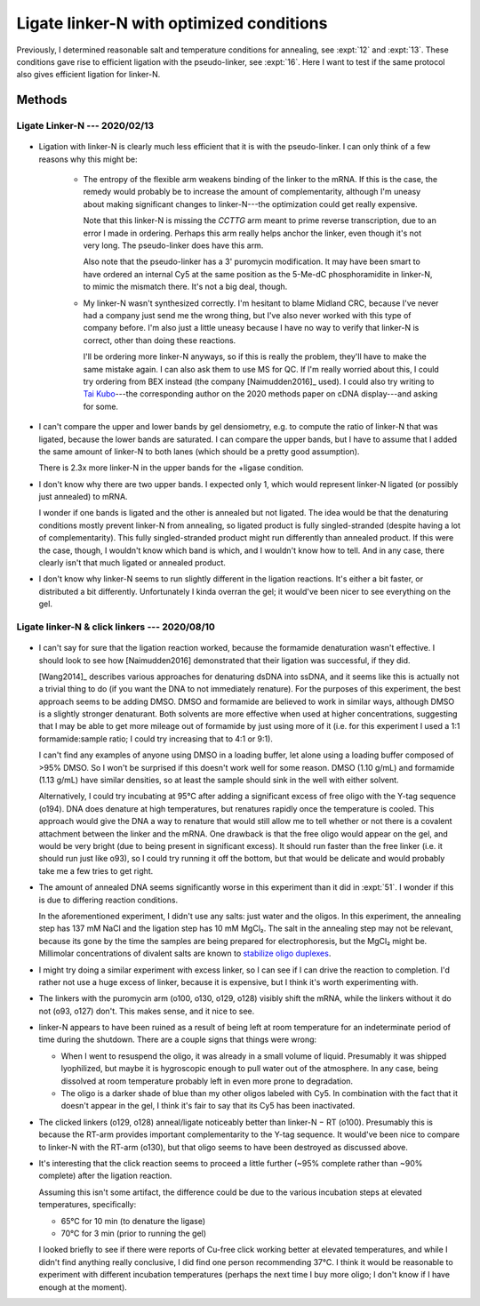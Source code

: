 *****************************************
Ligate linker-N with optimized conditions
*****************************************

Previously, I determined reasonable salt and temperature conditions for 
annealing, see :expt:`12` and :expt:`13`.  These conditions gave rise to 
efficient ligation with the pseudo-linker, see :expt:`16`.  Here I want to test 
if the same protocol also gives efficient ligation for linker-N.

Methods
=======

Ligate Linker-N --- 2020/02/13
------------------------------
.. protocol:: 20200213_zap_anneal_ligate_formpage.txt

   See binder.

.. figure:: 20200213_ligate_o100.svg

.. datatable:: 20200213_ligate_o100.xlsx

   "Band 1" and "Band 2" refer to the uppermost and second uppermost bands on 
   the gel (both of which presumably represent ligated/annealed RNA/DNA).

- Ligation with linker-N is clearly much less efficient that it is with the 
  pseudo-linker.  I can only think of a few reasons why this might be:

   - The entropy of the flexible arm weakens binding of the linker to the mRNA.  
     If this is the case, the remedy would probably be to increase the amount 
     of complementarity, although I'm uneasy about making significant changes 
     to linker-N---the optimization could get really expensive.

     Note that this linker-N is missing the `CCTTG` arm meant to prime reverse 
     transcription, due to an error I made in ordering.  Perhaps this arm 
     really helps anchor the linker, even though it's not very long.  The 
     pseudo-linker does have this arm.

     Also note that the pseudo-linker has a 3' puromycin modification.  It may 
     have been smart to have ordered an internal Cy5 at the same position as 
     the 5-Me-dC phosphoramidite in linker-N, to mimic the mismatch there.  
     It's not a big deal, though.

   - My linker-N wasn't synthesized correctly.  I'm hesitant to blame Midland 
     CRC, because I've never had a company just send me the wrong thing, but 
     I've also never worked with this type of company before.  I'm also just a 
     little uneasy because I have no way to verify that linker-N is correct, 
     other than doing these reactions.  

     I'll be ordering more linker-N anyways, so if this is really the problem, 
     they'll have to make the same mistake again.  I can also ask them to use 
     MS for QC.  If I'm really worried about this, I could try ordering from 
     BEX instead (the company [Naimudden2016]_ used).  I could also try writing 
     to `Tai Kubo <mailto:tai.kubo@aist.go.jp>`_---the corresponding author on 
     the 2020 methods paper on cDNA display---and asking for some.

- I can't compare the upper and lower bands by gel densiometry, e.g. to compute 
  the ratio of linker-N that was ligated, because the lower bands are 
  saturated.  I can compare the upper bands, but I have to assume that I added 
  the same amount of linker-N to both lanes (which should be a pretty good 
  assumption).

  There is 2.3x more linker-N in the upper bands for the +ligase condition.  

- I don't know why there are two upper bands.  I expected only 1, which would 
  represent linker-N ligated (or possibly just annealed) to mRNA.  

  I wonder if one bands is ligated and the other is annealed but not ligated.  
  The idea would be that the denaturing conditions mostly prevent linker-N from 
  annealing, so ligated product is fully singled-stranded (despite having a lot 
  of complementarity).  This fully singled-stranded product might run 
  differently than annealed product.  If this were the case, though, I wouldn't 
  know which band is which, and I wouldn't know how to tell.  And in any case, 
  there clearly isn't that much ligated or annealed product.
  
- I don't know why linker-N seems to run slightly different in the ligation 
  reactions.  It's either a bit faster, or distributed a bit differently.  
  Unfortunately I kinda overran the gel; it would've been nicer to see 
  everything on the gel.

Ligate linker-N & click linkers --- 2020/08/10
----------------------------------------------
.. protocol:: 20200808_rnasezap_anneal_mrna_linker_ligate_linker_n_gel.txt

.. figure:: 20200810_ligate_linkers_post_stain.svg

- I can't say for sure that the ligation reaction worked, because the formamide 
  denaturation wasn't effective.  I should look to see how [Naimudden2016] 
  demonstrated that their ligation was successful, if they did.
  
  [Wang2014]_ describes various approaches for denaturing dsDNA into ssDNA, and 
  it seems like this is actually not a trivial thing to do (if you want the DNA 
  to not immediately renature).  For the purposes of this experiment, the best 
  approach seems to be adding DMSO.  DMSO and formamide are believed to work in 
  similar ways, although DMSO is a slightly stronger denaturant.  Both solvents 
  are more effective when used at higher concentrations, suggesting that I may 
  be able to get more mileage out of formamide by just using more of it (i.e.  
  for this experiment I used a 1:1 formamide:sample ratio; I could try 
  increasing that to 4:1 or 9:1).

  I can't find any examples of anyone using DMSO in a loading buffer, let alone 
  using a loading buffer composed of >95% DMSO.  So I won't be surprised if 
  this doesn't work well for some reason.  DMSO (1.10 g/mL) and formamide (1.13 
  g/mL) have similar densities, so at least the sample should sink in the well 
  with either solvent.
  
  Alternatively, I could try incubating at 95°C after adding a significant 
  excess of free oligo with the Y-tag sequence (o194).  DNA does denature at 
  high temperatures, but renatures rapidly once the temperature is cooled.  
  This approach would give the DNA a way to renature that would still allow me 
  to tell whether or not there is a covalent attachment between the linker and 
  the mRNA.  One drawback is that the free oligo would appear on the gel, and 
  would be very bright (due to being present in significant excess).  It should 
  run faster than the free linker (i.e. it should run just like o93), so I 
  could try running it off the bottom, but that would be delicate and would 
  probably take me a few tries to get right.

- The amount of annealed DNA seems significantly worse in this experiment than 
  it did in :expt:`51`.  I wonder if this is due to differing reaction 
  conditions.

  In the aforementioned experiment, I didn't use any salts: just water and the 
  oligos.  In this experiment, the annealing step has 137 mM NaCl and the 
  ligation step has 10 mM MgCl₂.  The salt in the annealing step may not be 
  relevant, because its gone by the time the samples are being prepared for 
  electrophoresis, but the MgCl₂ might be.  Millimolar concentrations of 
  divalent salts are known to `stabilize oligo duplexes 
  <https://www.idtdna.com/pages/education/decoded/article/understanding-melting-temperature-(t-sub-m-sub-)>`__.

- I might try doing a similar experiment with excess linker, so I can see if I 
  can drive the reaction to completion.  I'd rather not use a huge excess of 
  linker, because it is expensive, but I think it's worth experimenting with.

- The linkers with the puromycin arm (o100, o130, o129, o128) visibly shift the 
  mRNA, while the linkers without it do not (o93, o127) don't.  This makes 
  sense, and it nice to see.

- linker-N appears to have been ruined as a result of being left at room 
  temperature for an indeterminate period of time during the shutdown.  There 
  are a couple signs that things were wrong:

  - When I went to resuspend the oligo, it was already in a small volume of 
    liquid.  Presumably it was shipped lyophilized, but maybe it is hygroscopic 
    enough to pull water out of the atmosphere.  In any case, being dissolved 
    at room temperature probably left in even more prone to degradation.

  - The oligo is a darker shade of blue than my other oligos labeled with Cy5.  
    In combination with the fact that it doesn't appear in the gel, I think 
    it's fair to say that its Cy5 has been inactivated.

- The clicked linkers (o129, o128) anneal/ligate noticeably better than 
  linker-N − RT (o100).  Presumably this is because the RT-arm provides 
  important complementarity to the Y-tag sequence.  It would've been nice to 
  compare to linker-N with the RT-arm (o130), but that oligo seems to have been 
  destroyed as discussed above.

- It's interesting that the click reaction seems to proceed a little further 
  (~95% complete rather than ~90% complete) after the ligation reaction.  

  .. datatable:: percent_unclicked_after_ligation.xlsx
  
  Assuming this isn't some artifact, the difference could be due to the various 
  incubation steps at elevated temperatures, specifically:
  
  - 65°C for 10 min (to denature the ligase)
  - 70°C for 3 min (prior to running the gel)
    
  I looked briefly to see if there were reports of Cu-free click working better 
  at elevated temperatures, and while I didn't find anything really conclusive, 
  I did find one person recommending 37°C.  I think it would be reasonable to 
  experiment with different incubation temperatures (perhaps the next time I 
  buy more oligo; I don't know if I have enough at the moment).
  
